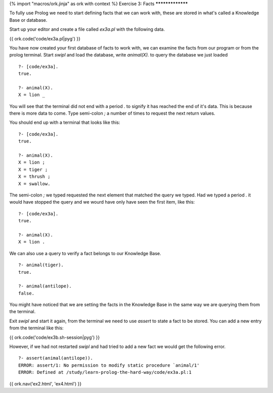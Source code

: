 {% import "macros/ork.jinja" as ork with context %}
Exercise 3: Facts
*****************

To fully use Prolog we need to start defining facts that we can work with, these are stored in what's called a Knowledge Base or database.

Start up your editor and create a file called `ex3a.pl` with the following data.

{{ ork.code('code/ex3a.pl|pyg') }}

You have now created your first database of facts to work with, we can examine the facts from our program or from the prolog terminal. Start `swipl` and load the database, write `animal(X).` to query the database we just loaded

::

  ?- [code/ex3a].
  true.

  ?- animal(X).
  X = lion _
  
You will see that the terminal did not end with a period `.` to signify it has reached the end of it's data. This is because there is more data to come. Type semi-colon `;` a number of times to request the next return values.

You should end up with a terminal that looks like this:

::

  ?- [code/ex3a].
  true.

  ?- animal(X).
  X = lion ;
  X = tiger ;
  X = thrush ;
  X = swallow. 

The semi-colon `;` we typed requested the next element that matched the query we typed. Had we typed a period `.` it would have stopped the query and we wourd have only have seen the first item, like this:

::

  ?- [code/ex3a].                                                                                                                            
  true.

  ?- animal(X).                                                                                                                              
  X = lion .


We can also use a query to verify a fact belongs to our Knowledge Base.

::

  ?- animal(tiger).
  true.

  ?- animal(antilope).
  false.

You might have noticed that we are setting the facts in the Knowledge Base in the same way we are querying them from the terminal.

Exit `swipl` and start it again, from the terminal we need to use `assert` to state a fact to be stored. You can add a new entry from the terminal like this:

{{ ork.code('code/ex3b.sh-session|pyg') }}

However, if we had not restarted `swipl` and had tried to add a new fact we would get the following error.

::

  ?- assert(animal(antilope)).
  ERROR: assert/1: No permission to modify static procedure `animal/1'
  ERROR: Defined at /study/learn-prolog-the-hard-way/code/ex3a.pl:1

{{ ork.nav('ex2.html', 'ex4.html') }}

